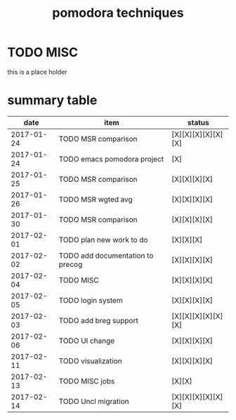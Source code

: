 #+TITLE: pomodora techniques
#+DESCRIPTION: RT
#+STARTUP: overview

* TODO MISC
this is a place holder

* summary table 
  :PROPERTIES:
  :VISIBILITY: all
  :END:
#+NAME: pomodora
|       date | item                             | status             |
|------------+----------------------------------+--------------------|
| 2017-01-24 | TODO MSR comparison              | [X][X][X][X][X][X] |
| 2017-01-24 | TODO emacs pomodora project      | [X]                |
| 2017-01-25 | TODO MSR comparison              | [X][X][X][X]       |
| 2017-01-26 | TODO MSR wgted avg               | [X][X][X][X]       |
| 2017-01-30 | TODO MSR comparison              | [X][X][X][X]       |
| 2017-02-01 | TODO plan new work to do         | [X][X][X]          |
| 2017-02-02 | TODO add documentation to precog | [X][X][X][X]       |
| 2017-02-04 | TODO MISC                        | [X][X][X][X]       |
| 2017-02-05 | TODO login system                | [X][X][X][X]       |
| 2017-02-03 | TODO add breg support            | [X][X][X][X][X][X] |
| 2017-02-06 | TODO UI change                   | [X][X][X][X]       |
| 2017-02-11 | TODO visualization               | [X][X][X][X]       |
| 2017-02-13 | TODO MISC jobs                   | [X][X]             |
| 2017-02-14 | TODO Uncl migration              | [X][X][X][X][X][X] |






